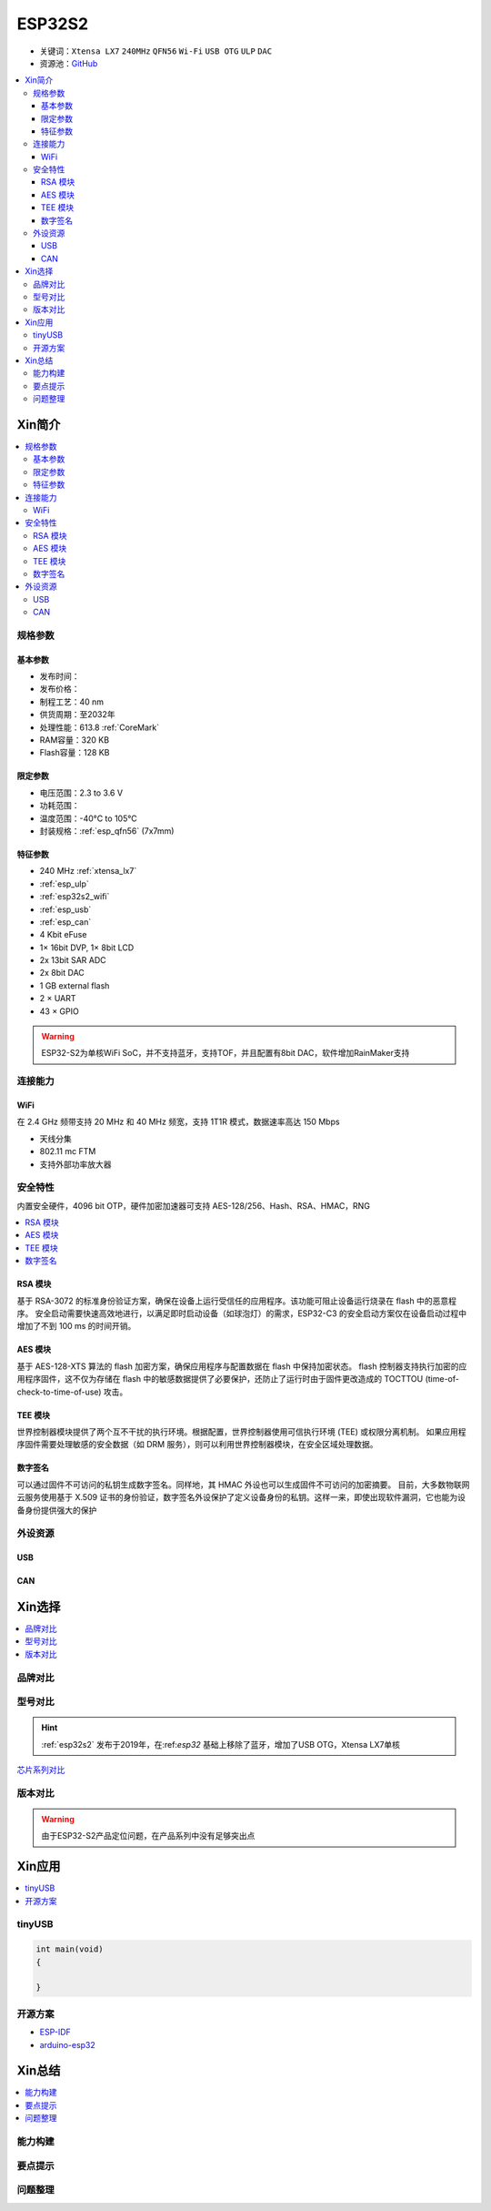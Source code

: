 
.. _esp32s2:

ESP32S2
================

* 关键词：``Xtensa LX7`` ``240MHz`` ``QFN56`` ``Wi-Fi`` ``USB OTG`` ``ULP`` ``DAC``
* 资源池：`GitHub <https://github.com/SoCXin/ESP32-S2>`_

.. contents::
    :local:

Xin简介
-----------


.. image:: ./images/ESP32S2.png
    :target: https://www.espressif.com/zh-hans/products/socs/ESP32-S2

.. contents::
    :local:

规格参数
~~~~~~~~~~~

基本参数
^^^^^^^^^^^

* 发布时间：
* 发布价格：
* 制程工艺：40 nm
* 供货周期：至2032年
* 处理性能：613.8 :ref:`CoreMark`
* RAM容量：320 KB
* Flash容量：128 KB


限定参数
^^^^^^^^^^^

* 电压范围：2.3 to 3.6 V
* 功耗范围：
* 温度范围：-40°C to 105°C
* 封装规格：:ref:`esp_qfn56` (7x7mm)


特征参数
^^^^^^^^^^^

* 240 MHz :ref:`xtensa_lx7`
* :ref:`esp_ulp`
* :ref:`esp32s2_wifi`
* :ref:`esp_usb`
* :ref:`esp_can`
* 4 Kbit eFuse
* 1× 16bit DVP, 1× 8bit LCD
* 2x 13bit SAR ADC
* 2x 8bit DAC
* 1 GB external flash
* 2 × UART
* 43 × GPIO


.. warning::
    ESP32-S2为单核WiFi SoC，并不支持蓝牙，支持TOF，并且配置有8bit DAC，软件增加RainMaker支持

连接能力
~~~~~~~~~~~~~~

.. _esp32s2_wifi:

WiFi
^^^^^^^^^^^^^^^

在 2.4 GHz 频带支持 20 MHz 和 40 MHz 频宽，支持 1T1R 模式，数据速率高达 150 Mbps

* 天线分集
* 802.11 mc FTM
* 支持外部功率放大器



安全特性
~~~~~~~~~~~~~~

内置安全硬件，4096 bit OTP，硬件加密加速器可支持 AES-128/256、Hash、RSA、HMAC，RNG


.. contents::
    :local:

RSA 模块
^^^^^^^^^^^^^^^

基于 RSA-3072 的标准身份验证方案，确保在设备上运行受信任的应用程序。该功能可阻止设备运行烧录在 flash 中的恶意程序。
安全启动需要快速高效地进行，以满足即时启动设备（如球泡灯）的需求，ESP32-C3 的安全启动方案仅在设备启动过程中增加了不到 100 ms 的时间开销。

AES 模块
^^^^^^^^^^^^^^^

基于 AES-128-XTS 算法的 flash 加密方案，确保应用程序与配置数据在 flash 中保持加密状态。
flash 控制器支持执行加密的应用程序固件，这不仅为存储在 flash 中的敏感数据提供了必要保护，还防止了运行时由于固件更改造成的 TOCTTOU (time-of-check-to-time-of-use) 攻击。

TEE 模块
^^^^^^^^^^^^^^^

世界控制器模块提供了两个互不干扰的执行环境。根据配置，世界控制器使用可信执行环境 (TEE) 或权限分离机制。
如果应用程序固件需要处理敏感的安全数据（如 DRM 服务），则可以利用世界控制器模块，在安全区域处理数据。

数字签名
^^^^^^^^^^^^^^^

可以通过固件不可访问的私钥生成数字签名。同样地，其 HMAC 外设也可以生成固件不可访问的加密摘要。
目前，大多数物联网云服务使用基于 X.509 证书的身份验证，数字签名外设保护了定义设备身份的私钥。这样一来，即使出现软件漏洞，它也能为设备身份提供强大的保护


外设资源
~~~~~~~~~~~~~~

.. _esp_usb:

USB
^^^^^^^^^^^^^^

.. _esp_can:

CAN
^^^^^^^^^^^^^^


Xin选择
-----------

.. contents::
    :local:


品牌对比
~~~~~~~~~

型号对比
~~~~~~~~~

.. hint::
    :ref:`esp32s2` 发布于2019年，在:ref:`esp32` 基础上移除了蓝牙，增加了USB OTG，Xtensa LX7单核


`芯片系列对比 <https://docs.espressif.com/projects/esp-idf/zh_CN/latest/esp32s3/hw-reference/chip-series-comparison.html>`_

版本对比
~~~~~~~~~

.. image:: ./images/ESP32S2ser.png
    :target: https://www.espressif.com/sites/default/files/documentation/esp32-s2_datasheet_cn.pdf


.. warning::
    由于ESP32-S2产品定位问题，在产品系列中没有足够突出点


Xin应用
--------------

.. contents::
    :local:
.. image:: ./images/B_ESP32S2.jpg
    :target: https://item.taobao.com/item.htm?spm=a1z09.2.0.0.4cb32e8dCPqAi3&id=641754177657&_u=vgas3eue654

tinyUSB
~~~~~~~~~~


.. code-block:: bash

    int main(void)
    {

    }





开源方案
~~~~~~~~~

* `ESP-IDF <https://github.com/espressif/esp-idf>`_
* `arduino-esp32 <https://github.com/espressif/arduino-esp32/>`_

Xin总结
--------------

.. contents::
    :local:

能力构建
~~~~~~~~~~~~~

要点提示
~~~~~~~~~~~~~

问题整理
~~~~~~~~~~~~~

